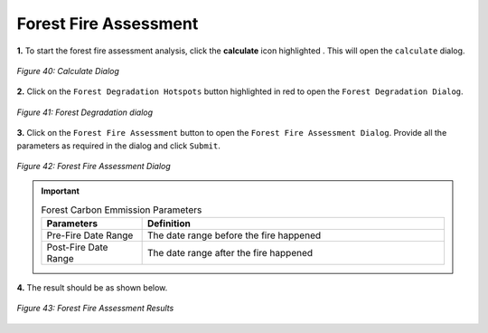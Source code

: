 =======================
Forest Fire Assessment
=======================

.. |calculate| image:: ../../_static/calculate.png
   :height: 32px

**1.** To start the forest fire assessment analysis, click the **calculate** icon highlighted |calculate|. This will open the ``calculate`` dialog.

.. figure:: ../../_static/calculateForests.png
    :alt: Calculate Dialog.
    :align: center

    *Figure 40: Calculate Dialog*

**2.** Click on the ``Forest Degradation Hotspots`` button highlighted in red to open the ``Forest Degradation Dialog``.

.. figure:: ../../_static/FDForestFireAssessment.png
    :alt: Forest Degradation Hotspots
    :align: center

    *Figure 41: Forest Degradation dialog*

**3.** Click on the ``Forest Fire Assessment`` button to open the ``Forest Fire Assessment Dialog``.
Provide all the parameters as required in the dialog and click ``Submit``.

.. figure:: ../../_static/ForestFireAssessment.png
    :alt: Forest Fire Assessment Dialog
    :align: center

    *Figure 42: Forest Fire Assessment Dialog*

.. important::

    .. list-table:: Forest Carbon Emmission Parameters
        :width: 100%
        :widths: 25 75
        :header-rows: 1

        * - Parameters
          - Definition
        * - Pre-Fire Date Range
          - The date range before the fire happened
        * - Post-Fire Date Range
          - The date range after the fire happened


**4.** The result should be as shown below.

.. figure:: ../../_static/results/QGIS/forestFireAssessmentResult.png
    :alt: Forest Fire Assessment Results
    :align: center

    *Figure 43: Forest Fire Assessment Results*